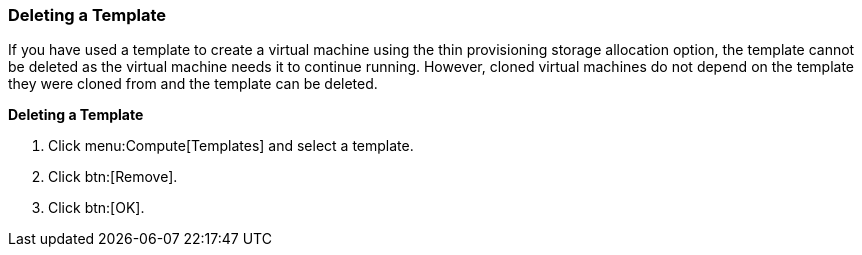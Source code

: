 [[Deleting_a_template]]
=== Deleting a Template

If you have used a template to create a virtual machine using the thin provisioning storage allocation option, the template cannot be deleted as the virtual machine needs it to continue running. However, cloned virtual machines do not depend on the template they were cloned from and the template can be deleted.


*Deleting a Template*

. Click menu:Compute[Templates] and select a template.
. Click btn:[Remove].
. Click btn:[OK].



